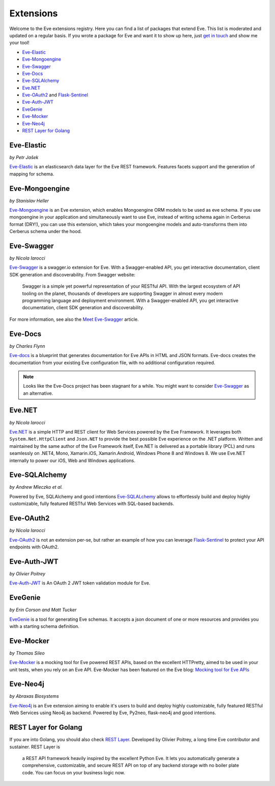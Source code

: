 Extensions
==========

Welcome to the Eve extensions registry. Here you can find a list of packages
that extend Eve. This list is moderated and updated on a regular basis. If you
wrote a package for Eve and want it to show up here, just `get in touch`_ and
show me your tool! 

- Eve-Elastic_
- Eve-Mongoengine_
- Eve-Swagger_
- Eve-Docs_ 
- Eve-SQLAlchemy_
- Eve.NET_
- Eve-OAuth2_ and Flask-Sentinel_
- Eve-Auth-JWT_
- EveGenie_
- Eve-Mocker_
- Eve-Neo4j_

- `REST Layer for Golang`_

Eve-Elastic
-----------

| *by Petr Jašek*

Eve-Elastic_ is an elasticsearch data layer for the Eve REST framework.
Features facets support and the generation of mapping for schema. 

Eve-Mongoengine
---------------

| *by Stanislav Heller*

Eve-Mongoengine_ is an Eve extension, which enables Mongoengine ORM models to
be used as eve schema. If you use mongoengine in your application and
simultaneously want to use Eve, instead of writing schema again in Cerberus
format (DRY!), you can use this extension, which takes your mongoengine models
and auto-transforms them into Cerberus schema under the hood. 

Eve-Swagger
-----------

| *by Nicola Iarocci*

Eve-Swagger_ is a swagger.io extension for Eve. With a Swagger-enabled API, you
get interactive documentation, client SDK generation and discoverability. From
Swagger website:

    Swagger is a simple yet powerful representation of your RESTful API. With
    the largest ecosystem of API tooling on the planet, thousands of developers
    are supporting Swagger in almost every modern programming language and
    deployment environment. With a Swagger-enabled API, you get interactive
    documentation, client SDK generation and discoverability.

For more information, see also the `Meet Eve-Swagger`_ article.

Eve-Docs
--------

| *by Charles Flynn*

Eve-docs_ is a blueprint that generates documentation for Eve APIs in HTML and
JSON formats. Eve-docs creates the documentation from your existing Eve
configuration file, with no additional configuration required. 

.. note::
    Looks like the Eve-Docs project has been stagnant for a while. You might
    want to consider Eve-Swagger_ as an alternative.

Eve.NET
-------
*by Nicola Iarocci*

`Eve.NET`_ is a simple HTTP and REST client for Web Services powered by the Eve
Framework. It leverages both ``System.Net.HttpClient`` and ``Json.NET`` to
provide the best possible Eve experience on the .NET platform. Written and
maintained by the same author of the Eve Framework itself, Eve.NET is delivered
as a portable library (PCL) and runs seamlessly on .NET4, Mono, Xamarin.iOS,
Xamarin.Android, Windows Phone 8 and Windows 8. We use Eve.NET internally to
power our iOS, Web and Windows applications.

Eve-SQLAlchemy
--------------
*by Andrew Mleczko et al.*

Powered by Eve, SQLAlchemy and good intentions Eve-SQLALchemy_ allows to
effortlessly build and deploy highly customizable, fully featured RESTful Web
Services with SQL-based backends.

Eve-OAuth2
----------
*by Nicola Iarocci*

Eve-OAuth2_ is not an extension per-se, but rather an example of how you can
leverage Flask-Sentinel_  to protect your API endpoints with OAuth2. 

Eve-Auth-JWT
------------

| *by Olivier Poitrey*

Eve-Auth-JWT_ is An OAuth 2 JWT token validation module for Eve.

EveGenie
--------
*by Erin Corson and Matt Tucker*

EveGenie_ is a tool for generating Eve schemas. It accepts a json document of
one or more resources and provides you with a starting schema definition.

Eve-Mocker
----------
*by Thomas Sileo*

`Eve-Mocker`_ is a mocking tool for Eve powered REST APIs, based on the
excellent HTTPretty, aimed to be used in your unit tests, when you rely on an
Eve API. Eve-Mocker has been featured on the Eve blog: `Mocking tool for Eve
APIs`_

Eve-Neo4j
---------
*by Abraxas Biosystems*

Eve-Neo4j_ is an Eve extension aiming to enable it's users to build and 
deploy highly customizable, fully featured RESTful Web Services using Neo4j 
as backend. Powered by Eve, Py2neo, flask-neo4j and good intentions.

REST Layer for Golang
---------------------
If you are into Golang, you should also check `REST Layer`_. Developed by
Olivier Poitrey, a long time Eve contributor and sustainer. REST Layer is

    a REST API framework heavily inspired by the excellent Python
    Eve. It lets you automatically generate a comprehensive, customizable, and
    secure REST API on top of any backend storage with no boiler plate code.
    You can focus on your business logic now.


.. _`Mocking tool for Eve APIs`: http://blog.python-eve.org/eve-mocker
.. _`Auto generate API docs`: http://blog.python-eve.org/eve-docs
.. _charlesflynn/eve-docs: https://github.com/charlesflynn/eve-docs
.. _eve-mocker: https://github.com/tsileo/eve-mocker
.. _Eve-docs: https://github.com/charlesflynn/eve-docs
.. _`get in touch`: mailto:eve@nicolaiarocci.com
.. _Eve-Mongoengine: https://github.com/hellerstanislav/eve-mongoengine
.. _Eve-Elastic: https://github.com/petrjasek/eve-elastic
.. _Eve.NET: https://github.com/pyeve/Eve.NET
.. _Eve-SQLAlchemy: https://github.com/RedTurtle/eve-sqlalchemy
.. _Eve-OAuth2: https://github.com/pyeve/eve-oauth2
.. _Flask-Sentinel: https://github.com/pyeve/flask-sentinel
.. _Eve-Auth-JWT: https://github.com/rs/eve-auth-jwt
.. _`REST Layer`: https://github.com/rs/rest-layer
.. _EveGenie: https://github.com/newmediadenver/evegenie
.. _Eve-Swagger: https://github.com/pyeve/eve-swagger
.. _`Meet Eve-Swagger`: http://nicolaiarocci.com/announcing-eve-swagger/
.. _Eve-Neo4j: https://github.com/Abraxas-Biosystems/eve-neo4j
